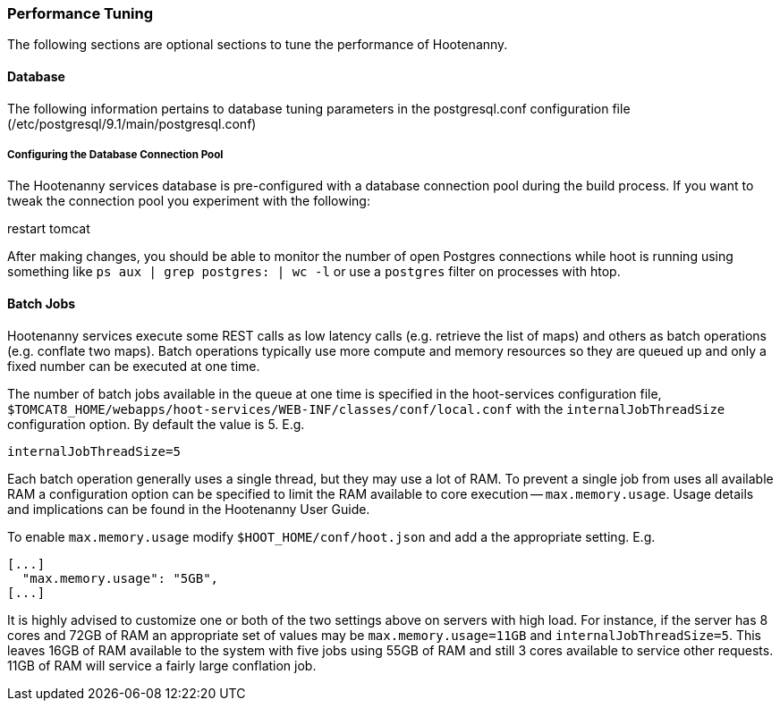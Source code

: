 
[[HootInstallTuning]]
=== Performance Tuning

The following sections are optional sections to tune the performance of Hootenanny.

==== Database

The following information pertains to database tuning parameters in the postgresql.conf configuration file (/etc/postgresql/9.1/main/postgresql.conf)

[[HootDBConnectionPool]]
===== Configuring the Database Connection Pool

The Hootenanny services database is pre-configured with a database connection pool during the build process. If you want to tweak the connection pool you experiment with the following:

.edit properties in $TOMCAT8_HOME/webapps/hoot-services/WEB-INF/classes/db/db.properties
.restart tomcat

After making changes, you should be able to monitor the number of open Postgres connections while hoot is running using something like `ps aux | grep postgres: | wc -l` or use a `postgres` filter on processes with htop.

==== Batch Jobs

Hootenanny services execute some REST calls as low latency calls (e.g. retrieve
the list of maps) and others as batch operations (e.g. conflate two maps). Batch
operations typically use more compute and memory resources so they are queued up
and only a fixed number can be executed at one time.

The number of batch jobs available in the queue at one time is specified in the
hoot-services configuration file,
`$TOMCAT8_HOME/webapps/hoot-services/WEB-INF/classes/conf/local.conf` with the
`internalJobThreadSize` configuration option. By default the value is 5. E.g.

----
internalJobThreadSize=5
----

Each batch operation generally uses a single thread, but they may use a lot of
RAM. To prevent a single job from uses all available RAM a configuration option
can be specified to limit the RAM available to core execution --
`max.memory.usage`. Usage details and implications can be found in the
Hootenanny User Guide.

To enable `max.memory.usage` modify `$HOOT_HOME/conf/hoot.json` and add a
the appropriate setting. E.g.

----
[...]
  "max.memory.usage": "5GB",
[...]
----

It is highly advised to customize one or both of the two settings above on
servers with high load. For instance, if the server has 8 cores and 72GB of RAM
an appropriate set of values may be `max.memory.usage=11GB` and
`internalJobThreadSize=5`. This leaves 16GB of RAM available to the system with
five jobs using 55GB of RAM and still 3 cores available to service other
requests. 11GB of RAM will service a fairly large conflation job.

